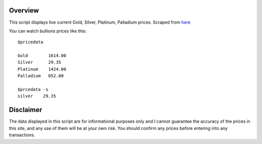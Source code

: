 Overview
========
This script displays live current Gold, Silver, Platinum, Palladium prices.
Scraped from `here <http://www.monex.com/liveprices>`_

You can watch bullions prices like this::

    $pricedata

    Gold        1614.00
    Silver      29.35
    Platinum    1424.00
    Palladium   652.00

    $prcedata -s
    silver    29.35


Disclaimer
==========
The data displayed in this script are for informational purposes only and I cannot guarantee the accuracy of the prices in this site, and any use of them will be at your own risk. You should confirm any prices before entering into any transactions.
